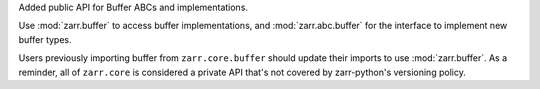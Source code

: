 Added public API for Buffer ABCs and implementations.

Use :mod:`zarr.buffer` to access buffer implementations, and
:mod:`zarr.abc.buffer` for the interface to implement new buffer types.

Users previously importing buffer from ``zarr.core.buffer`` should update their
imports to use :mod:`zarr.buffer`. As a reminder, all of ``zarr.core`` is
considered a private API that's not covered by zarr-python's versioning policy.